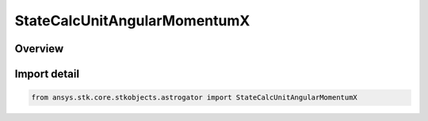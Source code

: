 StateCalcUnitAngularMomentumX
=============================

.. py:class:: ansys.stk.core.stkobjects.astrogator.StateCalcUnitAngularMomentumX

   Bases: :py:class:`~ansys.stk.core.stkobjects.astrogator.IComponentInfo`, :py:class:`~ansys.stk.core.stkobjects.astrogator.ICloneable`, :py:class:`~ansys.stk.core.stkobjects.astrogator.IStateCalcUnitAngularMomentumX`

   UnitAngularMomentumX Calc objects.

.. py:currentmodule:: StateCalcUnitAngularMomentumX

Overview
--------


Import detail
-------------

.. code-block:: python

    from ansys.stk.core.stkobjects.astrogator import StateCalcUnitAngularMomentumX



